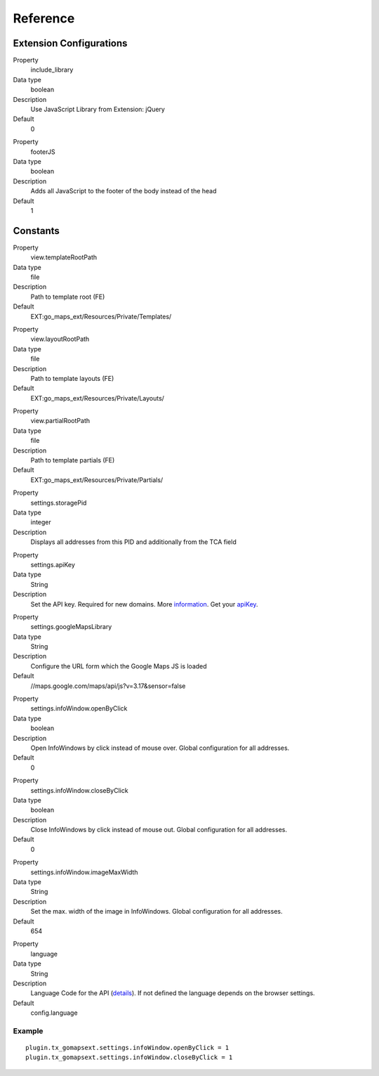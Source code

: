 ﻿.. include:: ../../Includes.txt

Reference
^^^^^^^^^


Extension Configurations
"""""""""""""""""""""""""

.. ### BEGIN~OF~TABLE ###

.. container:: table-row

   Property
         include\_library
   
   Data type
         boolean
   
   Description
         Use JavaScript Library from Extension: jQuery
   
   Default
         0


.. container:: table-row

   Property
         footerJS
   
   Data type
         boolean
   
   Description
         Adds all JavaScript to the footer of the body instead of the head
   
   Default
         1


.. ###### END~OF~TABLE ######


Constants
""""""""""

.. ### BEGIN~OF~TABLE ###

.. container:: table-row

   Property
         view.templateRootPath
   
   Data type
         file
   
   Description
         Path to template root (FE)
   
   Default
         EXT:go\_maps\_ext/Resources/Private/Templates/


.. container:: table-row

   Property
         view.layoutRootPath
   
   Data type
         file
   
   Description
         Path to template layouts (FE)
   
   Default
         EXT:go\_maps\_ext/Resources/Private/Layouts/


.. container:: table-row

   Property
         view.partialRootPath
   
   Data type
         file
   
   Description
         Path to template partials (FE)
   
   Default
         EXT:go\_maps\_ext/Resources/Private/Partials/


.. container:: table-row

   Property
         settings.storagePid
   
   Data type
         integer
   
   Description
         Displays all addresses from this PID and additionally from the TCA
         field


.. container:: table-row

   Property
         settings.apiKey

   Data type
         String

   Description
         Set the API key. Required for new domains. More information_. Get your apiKey_.


.. container:: table-row

   Property
         settings.googleMapsLibrary
   
   Data type
         String
   
   Description
         Configure the URL form which the Google Maps JS is loaded
   
   Default
         //maps.google.com/maps/api/js?v=3.17&sensor=false


.. container:: table-row

   Property
         settings.infoWindow.openByClick
   
   Data type
         boolean
   
   Description
         Open InfoWindows by click instead of mouse over. Global configuration
         for all addresses.
   
   Default
         0


.. container:: table-row

   Property
         settings.infoWindow.closeByClick
   
   Data type
         boolean
   
   Description
         Close InfoWindows by click instead of mouse out. Global configuration
         for all addresses.
   
   Default
         0


.. container:: table-row

   Property
         settings.infoWindow.imageMaxWidth

   Data type
         String

   Description
         Set the max. width of the image in InfoWindows. Global configuration
         for all addresses.

   Default
         654


.. container:: table-row

   Property
         language
   
   Data type
         String
   
   Description
         Language Code for the API (details_). If not defined the language depends on the browser settings.
   
   Default
         config.language


.. ###### END~OF~TABLE ######

.. _information: http://googlegeodevelopers.blogspot.de/2016/06/building-for-scale-updates-to-google.html
.. _apiKey: https://developers.google.com/maps/documentation/javascript/get-api-key
.. _details: https://spreadsheets.google.com/pub?key=p9pdwsai2hDMsLkXsoM05KQ&gid=1

Example
~~~~~~~

::

   plugin.tx_gomapsext.settings.infoWindow.openByClick = 1
   plugin.tx_gomapsext.settings.infoWindow.closeByClick = 1



